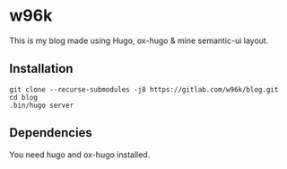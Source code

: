 * w96k
This is my blog made using Hugo, ox-hugo & mine semantic-ui layout.

** Installation
  #+BEGIN_SRC
  git clone --recurse-submodules -j8 https://gitlab.com/w96k/blog.git
  cd blog
  .bin/hugo server
  #+END_SRC

** Dependencies
   You need hugo and ox-hugo installed.
